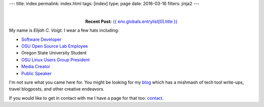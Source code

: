 ---
title: index
permalink: index.html
tags: [index]
type: page
date: 2016-03-16
filters: jinja2
---

|

.. class:: align-center

  **Recent Post:** `{{ env.globals.entrylist[0].title }}`_

My name is *Elijah C. Voigt*. I wear a few hats including:

- `Software Developer`_
- `OSU Open Source Lab Employee`_
- Oregon State University Student
- `OSU Linux Users Group President`_
- `Media Creator`_
- `Public Speaker`_

I'm not sure what you came here for. You might be looking for my `blog`_ which
has a mishmash of tech tool write-ups, travel blogposts, and other creative
endeavors.


If you would like to get in contact with me I have a page
for that too: `contact`_.

.. _{{ env.globals.entrylist[0].title }}: {{ env.globals.entrylist[0].permalink }}

.. _Software Developer: /about/#code
.. _OSU Open Source Lab Employee: /about/#osu-open-source-lab
.. _OSU Linux Users Group President:
.. _Media Creator: /about/#videos
.. _Public Speaker: /about/#slides
.. _blog: /blog/
.. _contact: /about/#contact
